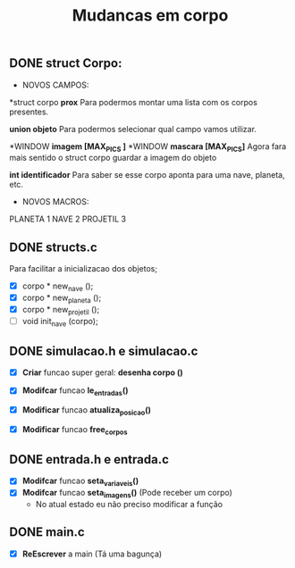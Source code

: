 #+TITLE: Mudancas em corpo


** DONE struct Corpo:
  * NOVOS CAMPOS:
  
  *struct corpo *prox*
  Para podermos montar uma lista com os corpos presentes.

  *union objeto*
  Para podermos selecionar qual campo vamos utilizar.

  *WINDOW *imagem [MAX_PICS ]*
  *WINDOW *mascara [MAX_PICS]*
  Agora fara mais sentido o struct corpo guardar a imagem do objeto

  *int identificador*
  Para saber se esse corpo aponta para uma nave, planeta, etc.

  * NOVOS MACROS:

  PLANETA 1  
  NAVE 2
  PROJETIL 3
  
** DONE structs.c 
  
  Para facilitar a inicializacao dos objetos;
  - [X] corpo * new_nave ();
  - [X] corpo * new_planeta ();
  - [X] corpo * new_projetil ();
  - [ ] void init_nave (corpo);
  
** DONE simulacao.h e simulacao.c
- [X] *Criar* funcao super geral: *desenha corpo ()*

- [X] *Modifcar* funcao *le_entradas()*
- [X] *Modificar* funcao *atualiza_posicao()*
- [X] *Modificar* funcao *free_corpos*

** DONE entrada.h e entrada.c
- [X] *Modifcar* funcao *seta_variaveis()*
- [X] *Modifcar* funcao *seta_imagens()* (Pode receber um corpo)  
  - No atual estado eu não preciso modificar a função
** DONE main.c
- [X] *ReEscrever* a main (Tá uma bagunça)  
